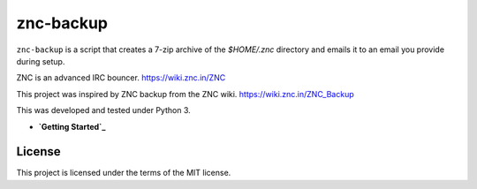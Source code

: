 znc-backup
==========


.. image:: https://img.shields.io/github/issues/mtthwjrgnsn/znc_backup.svg
    :alt: GitHub issues
    :target: https://github.com/mtthwjrgnsn/znc_backup/issues

.. image:: https://img.shields.io/github/license/mtthwjrgnsn/znc_backup.svg
    :alt: GitHub license
    :target: https://github.com/mtthwjrgnsn/znc_backup/blob/master/LICENSE

.. image:: https://readthedocs.org/projects/znc-backup/badge/?version=latest
    :target: https://znc-backup.readthedocs.io/en/latest/?badge=latest
    :alt: Documentation Status

``znc-backup`` is a script that creates a 7-zip archive of the `$HOME/.znc`
directory and emails it to an email you provide during setup.

ZNC is an advanced IRC bouncer. https://wiki.znc.in/ZNC

This project was inspired by ZNC backup from the ZNC wiki. https://wiki.znc.in/ZNC_Backup

This was developed and tested under Python 3.

* **`Getting Started`_**

.. _Getting Started: https://znc-backup.rtfd.io

License
-------

This project is licensed under the terms of the MIT license.
